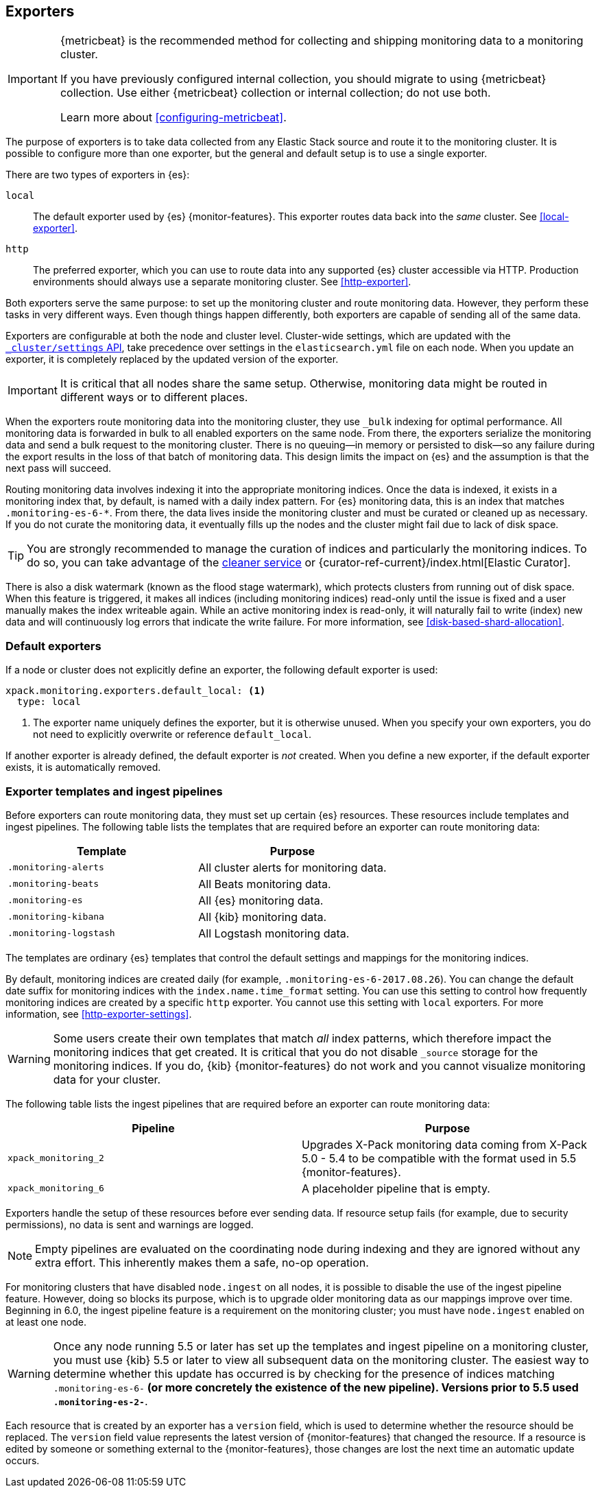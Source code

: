 [role="xpack"]
[testenv="basic"]
[[es-monitoring-exporters]]
== Exporters

[IMPORTANT]
=========================
{metricbeat} is the recommended method for collecting and shipping monitoring
data to a monitoring cluster.

If you have previously configured internal collection, you should migrate to
using {metricbeat} collection. Use either {metricbeat} collection or
internal collection; do not use both.

Learn more about <<configuring-metricbeat>>.
=========================

The purpose of exporters is to take data collected from any Elastic Stack
source and route it to the monitoring cluster. It is possible to configure
more than one exporter, but the general and default setup is to use a single
exporter.

There are two types of exporters in {es}:

`local`::
The default exporter used by {es} {monitor-features}. This exporter routes data
back into the _same_ cluster. See <<local-exporter>>.

`http`::
The preferred exporter, which you can use to route data into any supported
{es} cluster accessible via HTTP. Production environments should always use a
separate monitoring cluster. See <<http-exporter>>.

Both exporters serve the same purpose: to set up the monitoring cluster and route
monitoring data. However, they perform these tasks in very different ways. Even
though things happen differently, both exporters are capable of sending all of
the same data.

Exporters are configurable at both the node and cluster level. Cluster-wide
settings, which are updated with the
<<cluster-update-settings,`_cluster/settings` API>>, take precedence over
settings in the `elasticsearch.yml` file on each node. When you update an
exporter, it is completely replaced by the updated version of the exporter.

IMPORTANT: It is critical that all nodes share the same setup. Otherwise,
monitoring data might be routed in different ways or to different places.

When the exporters route monitoring data into the monitoring cluster, they use
`_bulk` indexing for optimal performance. All monitoring data is forwarded in
bulk to all enabled exporters on the same node. From there, the exporters
serialize the monitoring data and send a bulk request to the monitoring cluster.
There is no queuing--in memory or persisted to disk--so any failure during the
export results in the loss of that batch of monitoring data. This design limits
the impact on {es} and the assumption is that the next pass will succeed.

Routing monitoring data involves indexing it into the appropriate monitoring
indices. Once the data is indexed, it exists in a monitoring index that, by
default, is named with a daily index pattern. For {es} monitoring data, this is
an index that matches `.monitoring-es-6-*`. From there, the data lives inside
the monitoring cluster and must be curated or cleaned up as necessary. If you do
not curate the monitoring data, it eventually fills up the nodes and the cluster
might fail due to lack of disk space.

TIP: You are strongly recommended to manage the curation of indices and
particularly the monitoring indices. To do so, you can take advantage of the
<<local-exporter-cleaner,cleaner service>> or
{curator-ref-current}/index.html[Elastic Curator].

//TO-DO: Add information about index lifecycle management https://github.com/elastic/x-pack-elasticsearch/issues/2814

There is also a disk watermark (known as the flood stage
watermark), which protects clusters from running out of disk space. When this
feature is triggered, it makes all indices (including monitoring indices)
read-only until the issue is fixed and a user manually makes the index writeable
again. While an active monitoring index is read-only, it will naturally fail to
write (index) new data and will continuously log errors that indicate the write
failure. For more information, see <<disk-based-shard-allocation>>.

[float]
[[es-monitoring-default-exporter]]
=== Default exporters

If a node or cluster does not explicitly define an exporter, the following
default exporter is used:

[source,yaml]
---------------------------------------------------
xpack.monitoring.exporters.default_local: <1>
  type: local
---------------------------------------------------
<1> The exporter name uniquely defines the exporter, but it is otherwise unused.
    When you specify your own exporters, you do not need to explicitly overwrite
    or reference `default_local`.

If another exporter is already defined, the default exporter is _not_ created.
When you define a new exporter, if the default exporter exists, it is
automatically removed.

[float]
[[es-monitoring-templates]]
=== Exporter templates and ingest pipelines

Before exporters can route monitoring data, they must set up certain {es}
resources. These resources include templates and ingest pipelines. The
following table lists the templates that are required before an exporter can
route monitoring data:

[options="header"]
|=======================
| Template                    | Purpose
| `.monitoring-alerts`        | All cluster alerts for monitoring data.
| `.monitoring-beats`         | All Beats monitoring data.
| `.monitoring-es`            | All {es} monitoring data.
| `.monitoring-kibana`        | All {kib} monitoring data.
| `.monitoring-logstash`      | All Logstash monitoring data.
|=======================

The templates are ordinary {es} templates that control the default settings and
mappings for the monitoring indices.

By default, monitoring indices are created daily (for example,
`.monitoring-es-6-2017.08.26`). You can change the default date suffix for
monitoring indices with the `index.name.time_format` setting. You can use this
setting to control how frequently monitoring indices are created by a specific
`http` exporter. You cannot use this setting with `local` exporters. For more
information, see <<http-exporter-settings>>.

WARNING: Some users create their own templates that match _all_ index patterns,
which therefore impact the monitoring indices that get created. It is critical
that you do not disable `_source` storage for the monitoring indices. If you do,
{kib} {monitor-features} do not work and you cannot visualize monitoring data
for your cluster.

The following table lists the ingest pipelines that are required before an
exporter can route monitoring data:

[options="header"]
|=======================
| Pipeline               | Purpose
| `xpack_monitoring_2`   | Upgrades X-Pack monitoring data coming from X-Pack
5.0 - 5.4 to be compatible with the format used in 5.5 {monitor-features}.
| `xpack_monitoring_6`   | A placeholder pipeline that is empty.
|=======================

Exporters handle the setup of these resources before ever sending data. If
resource setup fails (for example, due to security permissions), no data is sent
and warnings are logged.

NOTE: Empty pipelines are evaluated on the coordinating node during indexing and
they are ignored without any extra effort. This inherently makes them a safe,
no-op operation.

For monitoring clusters that have disabled `node.ingest` on all nodes, it is
possible to disable the use of the ingest pipeline feature. However, doing so
blocks its purpose, which is to upgrade older monitoring data as our mappings
improve over time. Beginning in 6.0, the ingest pipeline feature is a
requirement on the monitoring cluster; you must have `node.ingest` enabled on at
least one node.

WARNING: Once any node running 5.5 or later has set up the templates and ingest
pipeline on a monitoring cluster, you must use {kib} 5.5 or later to view all
subsequent data on the monitoring cluster. The easiest way to determine
whether this update has occurred is by checking for the presence of indices
matching `.monitoring-es-6-*` (or more concretely the existence of the
new pipeline). Versions prior to 5.5 used `.monitoring-es-2-*`.

Each resource that is created by an exporter has a `version` field,
which is used to determine whether the resource should be replaced. The `version`
field value represents the latest version of {monitor-features} that changed the
resource. If a resource is edited by someone or something external to the
{monitor-features}, those changes are lost the next time an automatic update
occurs.
